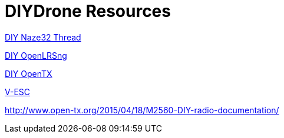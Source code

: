 = DIYDrone Resources

http://www.rcgroups.com/forums/showthread.php?t=2154329[DIY Naze32 Thread]

http://www.rcgroups.com/forums/showthread.php?t=2114859[DIY OpenLRSng]

http://www.rcgroups.com/forums/showthread.php?t=2406337[DIY OpenTX]

https://endless-sphere.com/forums/viewtopic.php?f=31&t=66958[V-ESC]



http://www.open-tx.org/2015/04/18/M2560-DIY-radio-documentation/

